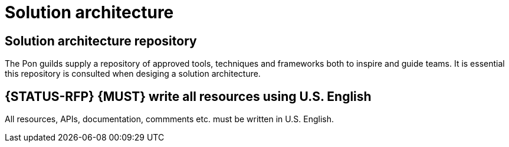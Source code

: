 [[solution-architecture]]
= Solution architecture

[[solution-architecture-repository]]
== Solution architecture repository
 
The Pon guilds supply a repository of approved tools, techniques and frameworks
both to inspire and guide teams. It is essential this repository is consulted
when desiging a solution architecture.

[#103]
== {STATUS-RFP} {MUST} write all resources using U.S. English

All resources, APIs, documentation, commments etc. must be written in U.S.
English.

